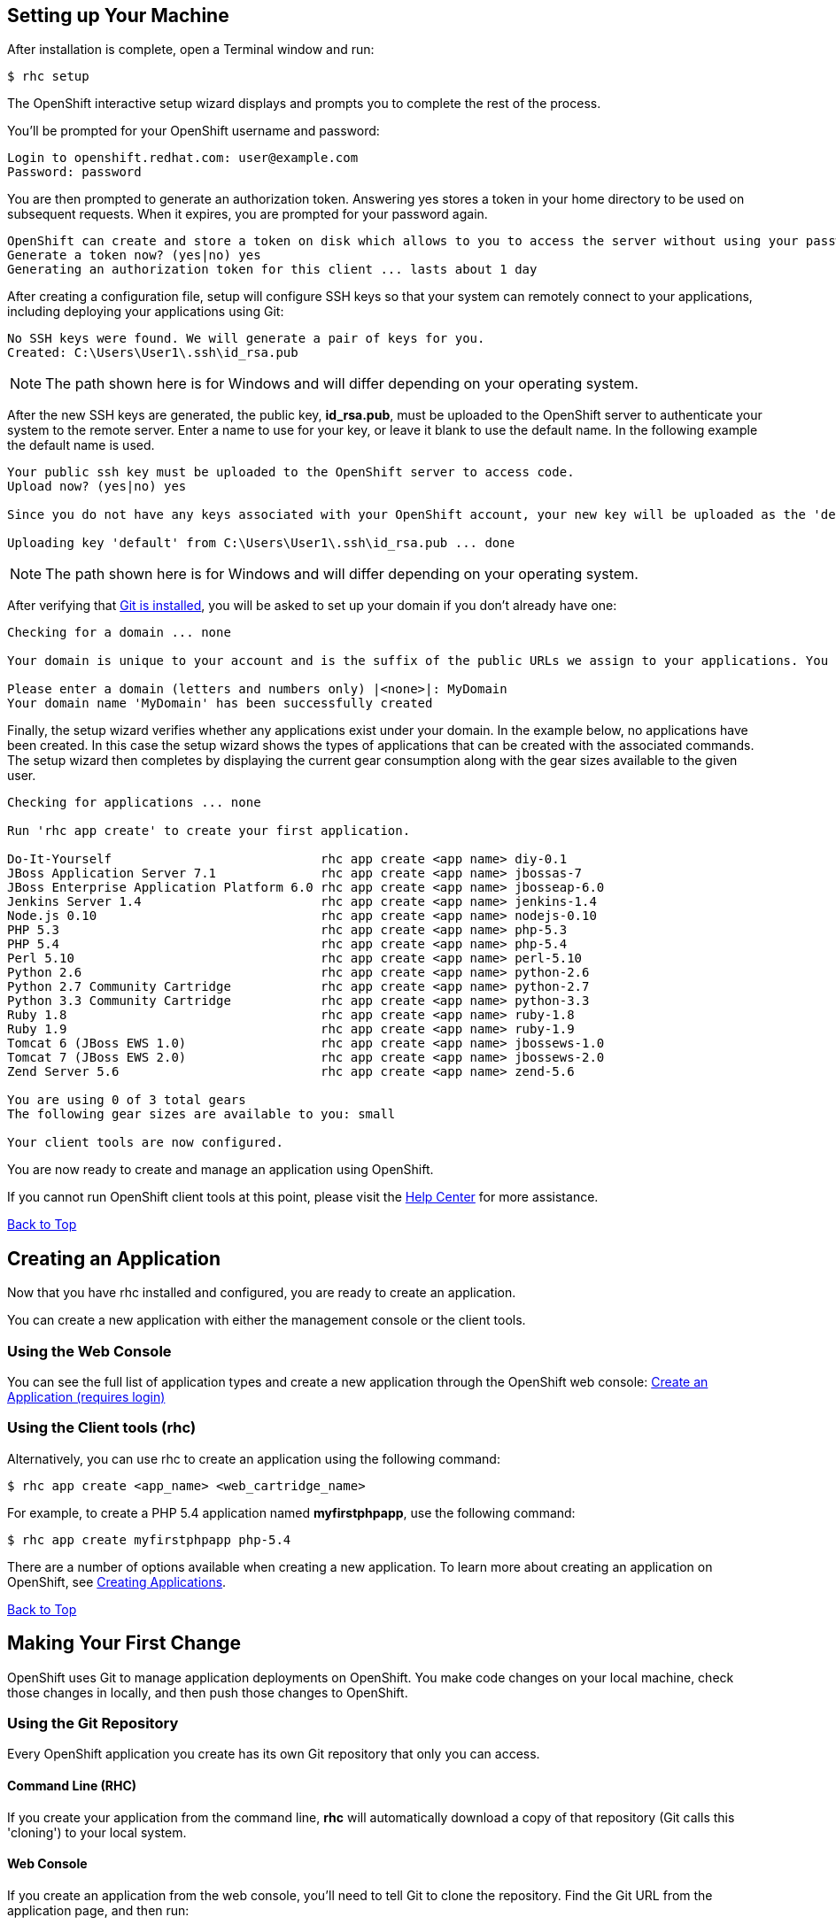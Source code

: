 [[rhc-setup]]
== Setting up Your Machine
After installation is complete, open a Terminal window and run:
[source]
----
$ rhc setup
----
The OpenShift interactive setup wizard displays and prompts you to complete the rest of the process.

You'll be prompted for your OpenShift username and password:

[source]
----
Login to openshift.redhat.com: user@example.com
Password: password
----

You are then prompted to generate an authorization token. Answering yes stores a token in your home directory to be used on subsequent requests. When it expires, you are prompted for your password again.

[source]
----
OpenShift can create and store a token on disk which allows to you to access the server without using your password. The key is stored in your home directory and should be kept secret. You can delete the key at any time by running 'rhc logout'.
Generate a token now? (yes|no) yes
Generating an authorization token for this client ... lasts about 1 day
----

After creating a configuration file, setup will configure SSH keys so that your system can remotely connect to your applications, including deploying your applications using Git:

[source]
----
No SSH keys were found. We will generate a pair of keys for you.
Created: C:\Users\User1\.ssh\id_rsa.pub
----

NOTE: The path shown here is for Windows and will differ depending on your operating system.

After the new SSH keys are generated, the public key, *id_rsa.pub*, must be uploaded to the OpenShift server to authenticate your system to the remote server. Enter a name to use for your key, or leave it blank to use the default name. In the following example the default name is used.

[source]
----
Your public ssh key must be uploaded to the OpenShift server to access code.
Upload now? (yes|no) yes

Since you do not have any keys associated with your OpenShift account, your new key will be uploaded as the 'default' key

Uploading key 'default' from C:\Users\User1\.ssh\id_rsa.pub ... done
----

NOTE: The path shown here is for Windows and will differ depending on your operating system.

After verifying that link:#installing-git[Git is installed], you will be asked to set up your domain if you don't already have one:

[source]
----
Checking for a domain ... none

Your domain is unique to your account and is the suffix of the public URLs we assign to your applications. You may configure your domain here or leave it blank and use 'rhc domain create' to create a domain later. You will not be able to create applications without first creating a domain.

Please enter a domain (letters and numbers only) |<none>|: MyDomain
Your domain name 'MyDomain' has been successfully created
----

Finally, the setup wizard verifies whether any applications exist under your domain. In the example below, no applications have been created. In this case the setup wizard shows the types of applications that can be created with the associated commands. The setup wizard then completes by displaying the current gear consumption along with the gear sizes available to the given user.

[source]
----
Checking for applications ... none

Run 'rhc app create' to create your first application.

Do-It-Yourself                            rhc app create <app name> diy-0.1
JBoss Application Server 7.1              rhc app create <app name> jbossas-7
JBoss Enterprise Application Platform 6.0 rhc app create <app name> jbosseap-6.0
Jenkins Server 1.4                        rhc app create <app name> jenkins-1.4
Node.js 0.10                              rhc app create <app name> nodejs-0.10
PHP 5.3                                   rhc app create <app name> php-5.3
PHP 5.4                                   rhc app create <app name> php-5.4
Perl 5.10                                 rhc app create <app name> perl-5.10
Python 2.6                                rhc app create <app name> python-2.6
Python 2.7 Community Cartridge            rhc app create <app name> python-2.7
Python 3.3 Community Cartridge            rhc app create <app name> python-3.3
Ruby 1.8                                  rhc app create <app name> ruby-1.8
Ruby 1.9                                  rhc app create <app name> ruby-1.9
Tomcat 6 (JBoss EWS 1.0)                  rhc app create <app name> jbossews-1.0
Tomcat 7 (JBoss EWS 2.0)                  rhc app create <app name> jbossews-2.0
Zend Server 5.6                           rhc app create <app name> zend-5.6

You are using 0 of 3 total gears
The following gear sizes are available to you: small

Your client tools are now configured.
----

You are now ready to create and manage an application using OpenShift.

If you cannot run OpenShift client tools at this point, please visit the link:/help.html[Help Center] for more assistance.

link:#top[Back to Top]

[[creating-app]]
== Creating an Application
Now that you have rhc installed and configured, you are ready to create an application.

You can create a new application with either the management console or the client tools.

=== Using the Web Console
You can see the full list of application types and create a new application through the OpenShift web console:
link:https://openshift.redhat.com/app/login?then=%2Fapp%2Fconsole%2Fapplication_types[Create an Application (requires login)]

=== Using the Client tools (rhc)
Alternatively, you can use rhc to create an application using the following command:

[source]
----
$ rhc app create <app_name> <web_cartridge_name>
----

For example, to create a PHP 5.4 application named *myfirstphpapp*, use the following command:

[source]
----
$ rhc app create myfirstphpapp php-5.4
----

There are a number of options available when creating a new application. To learn more about creating an application on OpenShift, see link:/managing-your-applications/creating-applications.html[Creating Applications].

link:#top[Back to Top]

[[making-first-change]]
== Making Your First Change
OpenShift uses Git to manage application deployments on OpenShift. You make code changes on your local machine, check those changes in locally, and then push those changes to OpenShift.

=== Using the Git Repository
Every OpenShift application you create has its own Git repository that only you can access.

==== Command Line (RHC)
If you create your application from the command line, *rhc* will automatically download a copy of that repository (Git calls this 'cloning') to your local system.

==== Web Console
If you create an application from the web console, you'll need to tell Git to clone the repository. Find the Git URL from the application page, and then run:

[source]
----
$ git clone <git_url> <directory to create>
----

=== Submitting Changes
Once you make changes to your local repository, you need to *add* and *commit* those changes - `add` tells Git that a file or set of files will become part of a larger check in, and `commit` completes the check in. Git requires that each commit have a message to describe it.

[source]
----
$ git add .
$ git commit -m "A change to my application"
----

Finally, you're ready to send your changes to your application - you'll 'push' these changes with:

[source]
----
$ git push
----

The output of the push command will contain information from OpenShift about your deployment.
[.lead]
link:http://git-scm.com/book[-> Learn more about using Git] +
link:/managing-your-applications/modifying-applications.html[-> Learn More About Modifying Applications]

link:#top[Back to Top]

[[remote-access]]
== Remote Access
OpenShift allows you to remotely access your application's gears in order to perform various tasks such as troubleshooting, working with log files, and managing environment variables

Once you have created an application and set up your SSH keys (either by `rhc setup` or manual upload), you can SSH into the remote server using the `rhc ssh` command.

To SSH into a specific application:
[source]
----
$ rhc ssh <app_name>
----

You should then connect to your application's primary gear:
[source]
----
*********************************************************************

You are accessing a service that is for use only by authorized users.
If you do not have authorization, discontinue use at once.
Any use of the services is subject to the applicable terms of the
agreement which can be found at:
https://www.openshift.com/legal

*********************************************************************

Welcome to OpenShift shell

This shell will assist you in managing OpenShift applications.

!!! IMPORTANT !!! IMPORTANT !!! IMPORTANT !!!
Shell access is quite powerful and it is possible for you to
accidentally damage your application.  Proceed with care!
If worse comes to worst, destroy your application with "rhc app delete"
and recreate it
!!! IMPORTANT !!! IMPORTANT !!! IMPORTANT !!!

Type "help" for more info.
----

Now that you're connected, you can use the OpenShift shell to explore and modify your application.

=== Common Commands
Once you have SSHed into your application, you can use many link:/managing-your-applications/linux-commands.html[common Linux Commands].

In addition to Linux commands, the following commands are available to help control your OpenShift application and environment:

[source]
----
gear            control your application (start, stop, restart, etc)
or deps with --cart      (gear start --cart mysql-5.1)
tail_all        tail all log files
export          list available environment variables <1>
rm              remove files / directories
ls              list files / directories
ps              list running applications
kill            kill running applications
mysql           interactive MySQL shell
mongo           interactive MongoDB shell
psql            interactive PostgreSQL shell
quota           list disk usage
----
<1> Find more information on using link:/managing-your-applications/environment-variables.html[Environment Variables]

link:#top[Back to Top]

[[next-steps]]
== Next Steps
This guide has just scratched the surface of what you can do with OpenShift Online. Feel free to explore other topics under link:/managing-your-applications/common-rhc-commands.html[Managing Your Applications] or visit one of the technology-specific tutorials below:
